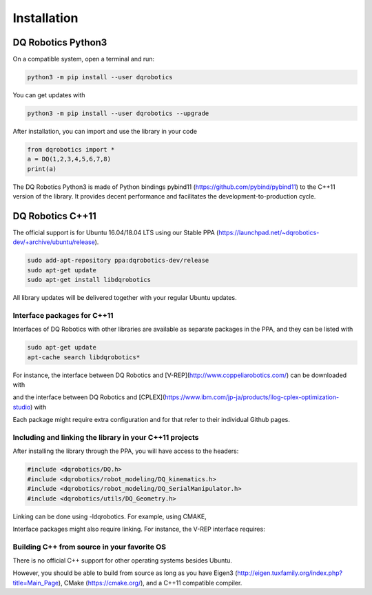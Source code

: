 ############
Installation
############

*******************
DQ Robotics Python3
*******************
On a compatible system, open a terminal and run:

.. code-block:: bash

  python3 -m pip install --user dqrobotics

You can get updates with

.. code-block:: bash
  
  python3 -m pip install --user dqrobotics --upgrade

After installation, you can import and use the library in your code

.. code-block:: python

  from dqrobotics import *
  a = DQ(1,2,3,4,5,6,7,8)
  print(a)

The DQ Robotics Python3 is made of Python bindings pybind11 (https://github.com/pybind/pybind11) to the C++11 version of the library. It provides decent performance and facilitates the development-to-production cycle. 

**************
DQ Robotics C++11
**************

The official support is for Ubuntu 16.04/18.04 LTS using our Stable PPA (https://launchpad.net/~dqrobotics-dev/+archive/ubuntu/release).

.. code-block:: bash
  
  sudo add-apt-repository ppa:dqrobotics-dev/release
  sudo apt-get update
  sudo apt-get install libdqrobotics

All library updates will be delivered together with your regular Ubuntu updates.

Interface packages for C++11
============================

Interfaces of DQ Robotics with other libraries are available as separate packages in the PPA, and they can be listed with

.. code-block:: bash
  
  sudo apt-get update
  apt-cache search libdqrobotics*

For instance, the interface between DQ Robotics and [V-REP](http://www.coppeliarobotics.com/) can be downloaded with

.. code-block:: bash
  sudo apt-get install libdqrobotics-interface-vrep

and the interface between DQ Robotics and [CPLEX](https://www.ibm.com/jp-ja/products/ilog-cplex-optimization-studio) with

.. code-block:: bash
  sudo apt-get install libdqrobotics-interface-cplex

Each package might require extra configuration and for that refer to their individual Github pages.

Including and linking the library in your C++11 projects
=========================================================

After installing the library through the PPA, you will have access to the headers:

.. code-block:: cpp

  #include <dqrobotics/DQ.h>
  #include <dqrobotics/robot_modeling/DQ_kinematics.h>
  #include <dqrobotics/robot_modeling/DQ_SerialManipulator.h>
  #include <dqrobotics/utils/DQ_Geometry.h>
  
Linking can be done using -ldqrobotics. For example, using CMAKE, 

.. code-block:: makefile
  target_link_libraries(my_binary -ldqrobotics)

Interface packages might also require linking. For instance, the V-REP interface requires:

.. code-block:: makefile
  target_link_libraries(my_binary -ldqrobotics -ldqrobotics-interface-vrep)

Building C++ from source in your favorite OS
=============================================

There is no official C++ support for other operating systems besides Ubuntu.

However, you should be able to build from source as long as you have Eigen3 (http://eigen.tuxfamily.org/index.php?title=Main_Page), CMake (https://cmake.org/), and a C++11 compatible compiler. 
